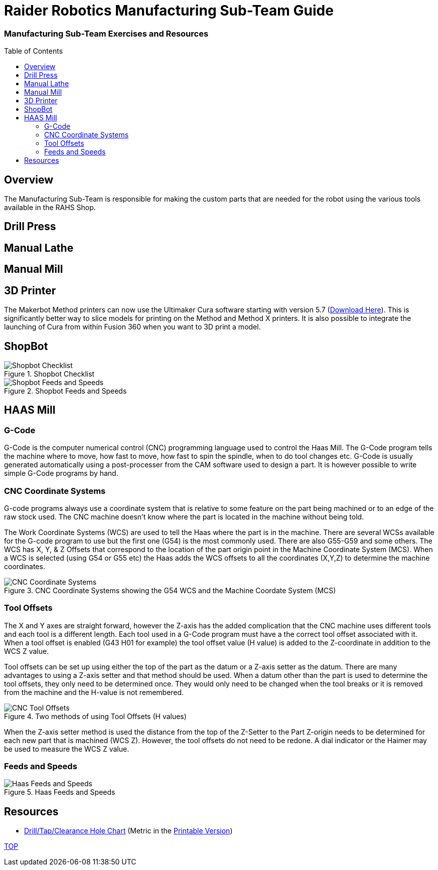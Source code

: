 = Raider Robotics Manufacturing Sub-Team Guide
:source-highlighter: highlight.js
:xrefstyle: short
// :sectnums:
:imagesdir: img/manufacturing
:idprefix: 
:idseparator: -
:toc:
:toc-placement!:

[discrete#top]
=== Manufacturing Sub-Team Exercises and Resources

toc::[]

== Overview
The Manufacturing Sub-Team is responsible for making the custom parts that are needed for the robot using the various tools available in the RAHS Shop.

== Drill Press

== Manual Lathe

== Manual Mill

== 3D Printer

The Makerbot Method printers can now use the Ultimaker Cura software starting with version 5.7 (https://ultimaker.com/software/ultimaker-cura/[Download Here^]).  This is significantly better way to slice models for printing on the Method and Method X printers.  It is also possible to integrate the launching of Cura from within Fusion 360 when you want to 3D print a model.

== ShopBot

.Shopbot Checklist
image::ShopBotChecklist.png[Shopbot Checklist, align="center"]

.Shopbot Feeds and Speeds
image::ShopBotFeedsSpeeds.png[Shopbot Feeds and Speeds, align="center"]

== HAAS Mill
=== G-Code
G-Code is the computer numerical control (CNC) programming language used to control the Haas Mill.  The G-Code program tells the machine where to move, how fast to move, how fast to spin the spindle, when to do tool changes etc.  G-Code is usually generated automatically using a post-processer from the CAM software used to design a part.  It is however possible to write simple G-Code programs by hand.

=== CNC Coordinate Systems
G-code programs always use a coordinate system that is relative to some feature on the part being machined or to an edge of the raw stock used.  The CNC machine doesn't know where the part is located in the machine without being told.

The Work Coordinate Systems (WCS) are used to tell the Haas where the part is in the machine.  There are several WCSs available for the G-code program to use but the first one (G54) is the most commonly used.  There are also G55-G59 and some others.  The WCS has X, Y, & Z Offsets that correspond to the location of the part origin point in the Machine Coordinate System (MCS).  When a WCS is selected (using G54 or G55 etc) the Haas adds the WCS offsets to all the coordinates (X,Y,Z) to determine the machine coordinates.

.CNC Coordinate Systems showing the G54 WCS and the Machine Coordate System (MCS)
image::CNCCoordinateSystems.png[CNC Coordinate Systems, align="center"]

=== Tool Offsets
The X and Y axes are straight forward, however the Z-axis has the added complication that the CNC machine uses different tools and each tool is a different length.  Each tool used in a G-Code program must have a the correct tool offset associated with it. When a tool offset is enabled (G43 H01 for example) the tool offset value (H value) is added to the Z-coordinate in addition to the WCS Z value.

Tool offsets can be set up using either the top of the part as the datum or a Z-axis setter as the datum.  There are many advantages to using a Z-axis setter and that method should be used.  When a datum other than the part is used to determine the tool offsets, they only need to be determined once.  They would only need to be changed when the tool breaks or it is removed from the machine and the H-value is not remembered.  

.Two methods of using Tool Offsets (H values)
image::ToolOffsetsFigure.png[CNC Tool Offsets, align="center"]

When the Z-axis setter method is used the distance from the top of the Z-Setter to the Part Z-origin needs to be determined for each new part that is machined (WCS Z).  However, the tool offsets do not need to be redone.  A dial indicator or the Haimer may be used to measure the WCS Z value.


=== Feeds and Speeds
.Haas Feeds and Speeds
image::HaasFeedsSpeeds.png[Haas Feeds and Speeds, align="center"]

== Resources

* https://littlemachineshop.com/reference/tapdrill.php[Drill/Tap/Clearance Hole Chart^] (Metric in the https://littlemachineshop.com/images/Gallery/PDF/TapDrillSizes.pdf[Printable Version])


<<top,TOP>>
